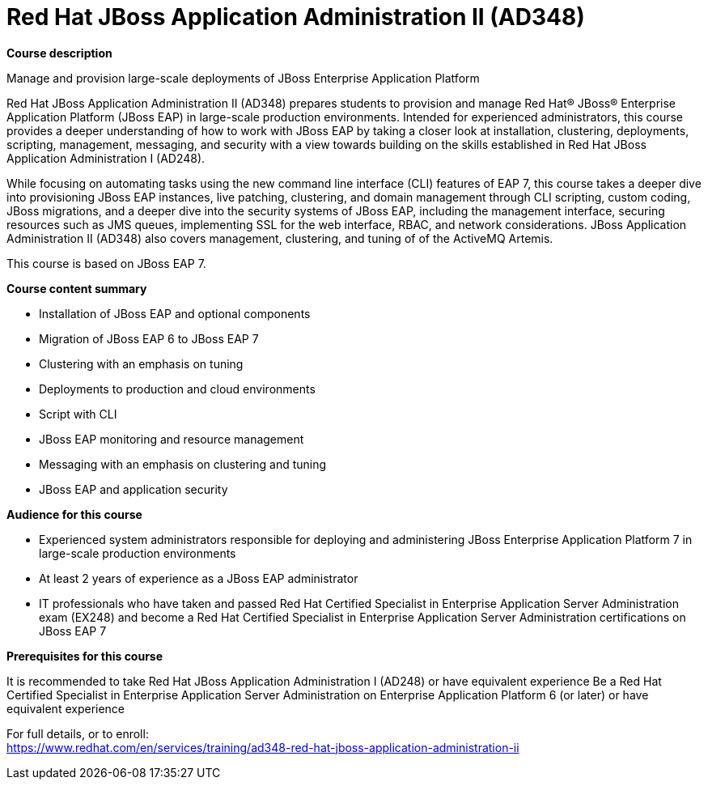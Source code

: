 = Red Hat JBoss Application Administration II (AD348)



*Course description*

Manage and provision large-scale deployments of JBoss Enterprise Application Platform

Red Hat JBoss Application Administration II (AD348) prepares students to provision and manage Red Hat(R) JBoss(R) Enterprise Application Platform (JBoss EAP) in large-scale production environments. Intended for experienced administrators, this course provides a deeper understanding of how to work with JBoss EAP by taking a closer look at installation, clustering, deployments, scripting, management, messaging, and security with a view towards building on the skills established in Red Hat JBoss Application Administration I (AD248). 

While focusing on automating tasks using the new command line interface (CLI) features of EAP 7, this course takes a deeper dive into provisioning JBoss EAP instances, live patching, clustering, and domain management through CLI scripting, custom coding, JBoss migrations, and a deeper dive into the security systems of JBoss EAP, including the management interface, securing resources such as JMS queues, implementing SSL for the web interface, RBAC, and network considerations. JBoss Application Administration II (AD348) also covers management, clustering, and tuning of of the ActiveMQ Artemis. 

This course is based on JBoss EAP 7. 


*Course content summary*


* Installation of JBoss EAP and optional components
* Migration of JBoss EAP 6 to JBoss EAP 7
* Clustering with an emphasis on tuning
* Deployments to production and cloud environments
* Script with CLI
* JBoss EAP monitoring and resource management
* Messaging with an emphasis on clustering and tuning
* JBoss EAP and application security


*Audience for this course*


* Experienced system administrators responsible for deploying and administering JBoss Enterprise Application Platform 7 in large-scale production environments
* At least 2 years of experience as a JBoss EAP administrator
* IT professionals who have taken and passed Red Hat Certified Specialist in Enterprise Application Server Administration exam (EX248) and become a Red Hat Certified Specialist in Enterprise Application Server Administration certifications on JBoss EAP 7


*Prerequisites for this course*


It is recommended to take Red Hat JBoss Application Administration I (AD248) or have equivalent experience  
Be a Red Hat Certified Specialist in Enterprise Application Server Administration on Enterprise Application Platform 6 (or later) or have equivalent experience  



For full details, or to enroll: +
https://www.redhat.com/en/services/training/ad348-red-hat-jboss-application-administration-ii
